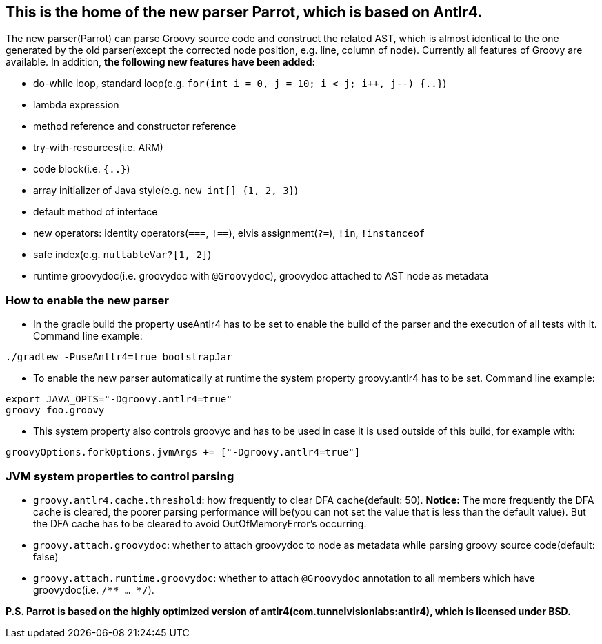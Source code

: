 //////////////////////////////////////////

  Licensed to the Apache Software Foundation (ASF) under one
  or more contributor license agreements.  See the NOTICE file
  distributed with this work for additional information
  regarding copyright ownership.  The ASF licenses this file
  to you under the Apache License, Version 2.0 (the
  "License"); you may not use this file except in compliance
  with the License.  You may obtain a copy of the License at

    http://www.apache.org/licenses/LICENSE-2.0

  Unless required by applicable law or agreed to in writing,
  software distributed under the License is distributed on an
  "AS IS" BASIS, WITHOUT WARRANTIES OR CONDITIONS OF ANY
  KIND, either express or implied.  See the License for the
  specific language governing permissions and limitations
  under the License.

//////////////////////////////////////////

== This is the home of the new parser Parrot, which is based on Antlr4.

The new parser(Parrot) can parse Groovy source code and construct the related AST, which is almost identical to the one generated by the old parser(except the corrected node position, e.g. line, column of node). Currently all features of Groovy are available. In addition, **the following new features have been added:**

* do-while loop, standard loop(e.g. `for(int i = 0, j = 10; i < j; i++, j--) {..}`)
* lambda expression
* method reference and constructor reference
* try-with-resources(i.e. ARM)
* code block(i.e. `{..}`)
* array initializer of Java style(e.g. `new int[] {1, 2, 3}`)
* default method of interface
* new operators: identity operators(`===`, `!==`), elvis assignment(`?=`), `!in`, `!instanceof`
* safe index(e.g. `nullableVar?[1, 2]`)
* runtime groovydoc(i.e. groovydoc with `@Groovydoc`), groovydoc attached to AST node as metadata

=== How to enable the new parser

* In the gradle build the property useAntlr4 has to be set to enable the build of the parser and the execution of all tests with it. Command line example:
```
./gradlew -PuseAntlr4=true bootstrapJar
```
* To enable the new parser automatically at runtime the system property groovy.antlr4 has to be set. Command line example:
```
export JAVA_OPTS="-Dgroovy.antlr4=true"
groovy foo.groovy
```
* This system property also controls groovyc and has to be used in case it is used outside of this build, for example with:
```
groovyOptions.forkOptions.jvmArgs += ["-Dgroovy.antlr4=true"]
```

=== JVM system properties to control parsing

* `groovy.antlr4.cache.threshold`: how frequently to clear DFA cache(default: 50). **Notice:** The more frequently the DFA cache is cleared, the poorer parsing performance will be(you can not set the value that is less than the default value). But the DFA cache has to be cleared to avoid OutOfMemoryError's occurring. 
* `groovy.attach.groovydoc`: whether to attach groovydoc to node as metadata while parsing groovy source code(default: false)
* `groovy.attach.runtime.groovydoc`: whether to attach `@Groovydoc` annotation to all members which have groovydoc(i.e. `/** ... */`).

*P.S. Parrot is based on the highly optimized version of antlr4(com.tunnelvisionlabs:antlr4), which is licensed under BSD.*
 